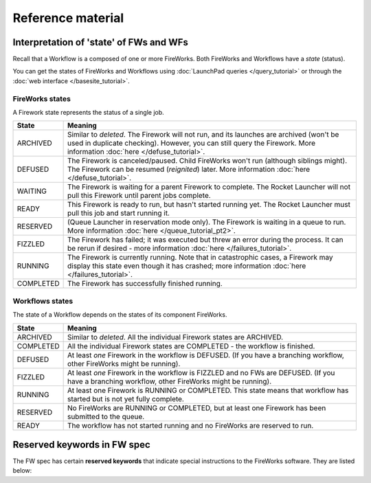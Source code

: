 ==================
Reference material
==================

Interpretation of 'state' of FWs and WFs
========================================

Recall that a Workflow is a composed of one or more FireWorks. Both FireWorks and Workflows have a *state* (status).

You can get the states of FireWorks and Workflows using :doc:`LaunchPad queries </query_tutorial>` or through the :doc:`web interface </basesite_tutorial>`.

FireWorks states
----------------

A Firework state represents the status of a single job.

============  ==============
  **State**    **Meaning**
------------  --------------
ARCHIVED      Similar to *deleted*. The Firework will not run, and its launches are archived (won't be used in duplicate checking). However, you can still query the Firework. More information :doc:`here </defuse_tutorial>`.
DEFUSED       The Firework is canceled/paused. Child FireWorks won't run (although siblings might). The Firework can be resumed (*reignited*) later. More information :doc:`here </defuse_tutorial>`.
WAITING       The Firework is waiting for a parent Firework to complete. The Rocket Launcher will not pull this Firework until parent jobs complete.
READY         This Firework is ready to run, but hasn't started running yet. The Rocket Launcher must pull this job and start running it.
RESERVED      (Queue Launcher in reservation mode only). The Firework is waiting in a queue to run. More information :doc:`here </queue_tutorial_pt2>`.
FIZZLED       The Firework has failed; it was executed but threw an error during the process. It can be rerun if desired - more information :doc:`here </failures_tutorial>`.
RUNNING       The Firework is currently running. Note that in catastrophic cases, a Firework may display this state even though it has crashed; more information :doc:`here </failures_tutorial>`.
COMPLETED     The Firework has successfully finished running.
============  ==============


Workflows states
----------------

The state of a Workflow depends on the states of its component FireWorks.

============  ==============
  **State**    **Meaning**
------------  --------------
ARCHIVED      Similar to *deleted*. All the individual Firework states are ARCHIVED.
COMPLETED     All the individual Firework states are COMPLETED - the workflow is finished.
DEFUSED       At least *one* Firework in the workflow is DEFUSED. (If you have a branching workflow, other FireWorks might be running).
FIZZLED       At least *one* Firework in the workflow is FIZZLED and no FWs are DEFUSED. (If you have a branching workflow, other FireWorks might be running).
RUNNING       At least one Firework is RUNNING or COMPLETED. This state means that workflow has started but is not yet fully complete.
RESERVED      No FireWorks are RUNNING or COMPLETED, but at least one Firework has been submitted to the queue.
READY         The workflow has not started running and no FireWorks are reserved to run.
============  ==============

Reserved keywords in FW spec
============================

The FW spec has certain **reserved keywords** that indicate special instructions to the FireWorks software. They are listed below:

======================      ==============
**Keyword**                 **Meaning**
----------------------      --------------
_tasks                      Reserved for specifying the list of FireTasks in the spec.
_priority                   Used to specify the job's priority. More information :doc:`here </priority_tutorial>`.
_pass_job_info              This will pass a dictionary with keys ["fw_id", "fw_name", "launch_dir"] to the "_job_info" key
_launch_dir                 Pre-specify the directory to run the job rather than using default FW directory. More information :doc:`here </controlworker>`.
_fworker                    Used to control what resources run this job. More information :doc:`here </controlworker>`.
_category                   Used to control what resources run this job. More information :doc:`here </controlworker>`.
_queueadapter               Special queue parameters for this job. More information :doc:`here </queue_tutorial_pt2>`.
_add_launchpad_and_fw_id    Embeds LaunchPad (``launchpad``) and fw_id (``fw_id``) variables inside the FireTask just before runtime. Not best practice but maybe useful.
_dupefinder                 Used to specify a duplicate finder object for avoiding duplicated runs. More information :doc:`here </duplicates_tutorial>`.
_allow_fizzled_parents      Run this Firework if all parents are *either* COMPLETED or FIZZLED.
_preserve_fworker           Run the children on the same FireWorker as the parent
_job_info                   Reserved for automatically putting putting information about previous jobs via the ``_pass_job_info`` option.
_fizzled_parents            Reserved for automatically putting information about FIZZLED parents in a child Firework with the ``_allow_fizzled_parents`` option.
_trackers                   Reserved for specifying Trackers.
_background_tasks           Reserved for specifying BackgroundTasks
_fw_env                     Reserved for setting worker-specifc environment variables. More information :doc:`here </worker_tutorial>`.
======================      ==============